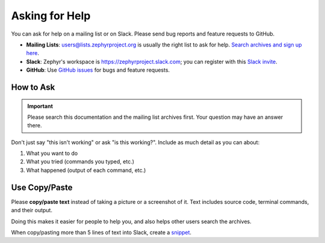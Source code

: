 .. NOTE TO DOCS AUTHORS: keep this as short as humanly possible, or nobody will
   read it.

.. _help:

Asking for Help
###############

You can ask for help on a mailing list or on Slack. Please send bug reports and
feature requests to GitHub.

* **Mailing Lists**: users@lists.zephyrproject.org is usually the right list to
  ask for help. `Search archives and sign up here`_.
* **Slack**: Zephyr's workspace is https://zephyrproject.slack.com; you can
  register with this `Slack invite`_.
* **GitHub**: Use `GitHub issues`_ for bugs and feature requests.

How to Ask
**********

.. important::

   Please search this documentation and the mailing list archives first. Your
   question may have an answer there.

Don't just say "this isn't working" or ask "is this working?". Include as much
detail as you can about:

#. What you want to do
#. What you tried (commands you typed, etc.)
#. What happened (output of each command, etc.)

Use Copy/Paste
**************

Please **copy/paste text** instead of taking a picture or a screenshot of it.
Text includes source code, terminal commands, and their output.

Doing this makes it easier for people to help you, and also helps other users
search the archives.

When copy/pasting more than 5 lines of text into Slack, create a `snippet`_.

.. _Search archives and sign up here: https://lists.zephyrproject.org/g/users
.. _Slack invite: https://tinyurl.com/y5glwylp
.. _GitHub issues: https://github.com/zephyrproject-rtos/zephyr/issues
.. _snippet: https://get.slack.help/hc/en-us/articles/204145658-Create-a-snippet
